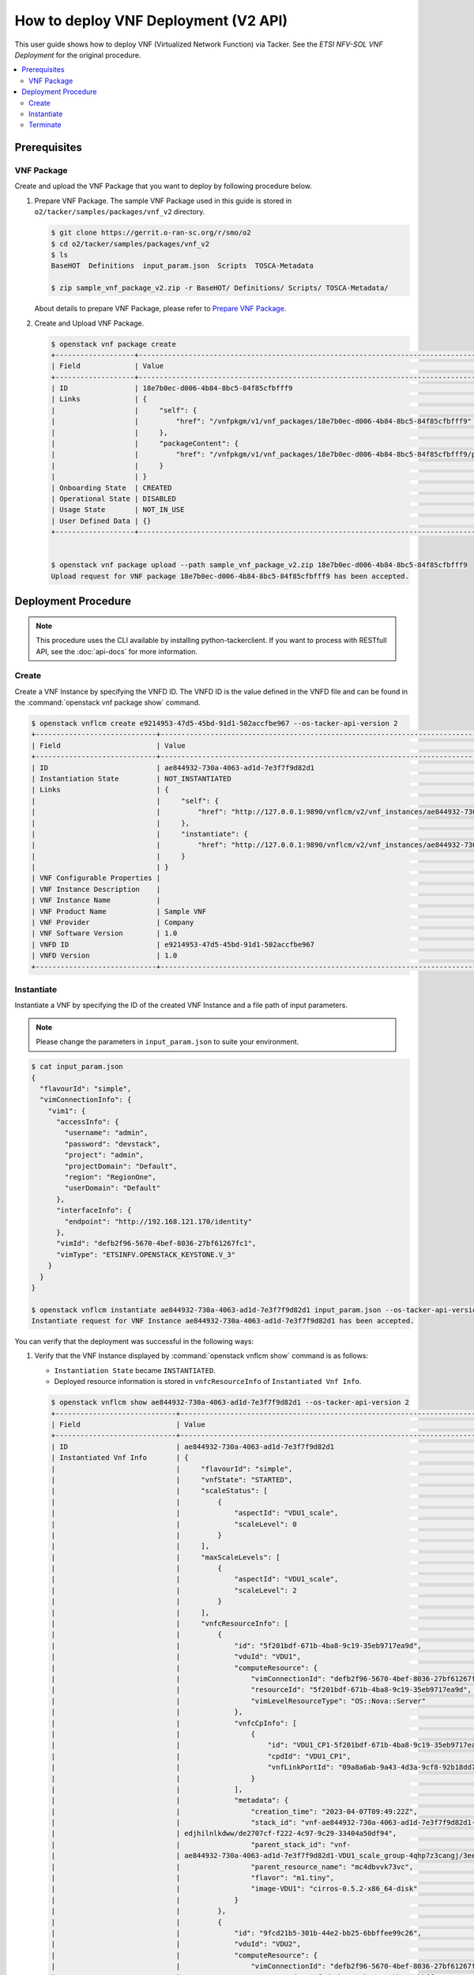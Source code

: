 .. This work is licensed under a Creative Commons Attribution 4.0 International License.
.. http://creativecommons.org/licenses/by/4.0


How to deploy VNF Deployment (V2 API)
=====================================

This user guide shows how to deploy VNF (Virtualized Network Function) via Tacker.
See the `ETSI NFV-SOL VNF Deployment` for the original procedure.

.. contents::
   :depth: 3
   :local:

Prerequisites
-------------

VNF Package
~~~~~~~~~~~
Create and upload the VNF Package that you want to deploy by following procedure below.

1. Prepare VNF Package.
   The sample VNF Package used in this guide is stored in ``o2/tacker/samples/packages/vnf_v2`` directory.

   .. code:: bash

      $ git clone https://gerrit.o-ran-sc.org/r/smo/o2
      $ cd o2/tacker/samples/packages/vnf_v2
      $ ls
      BaseHOT  Definitions  input_param.json  Scripts  TOSCA-Metadata

      $ zip sample_vnf_package_v2.zip -r BaseHOT/ Definitions/ Scripts/ TOSCA-Metadata/


   About details to prepare VNF Package, please refer to `Prepare VNF Package`_.

2. Create and Upload VNF Package.

   .. code:: bash

      $ openstack vnf package create
      +-------------------+-------------------------------------------------------------------------------------------------+
      | Field             | Value                                                                                           |
      +-------------------+-------------------------------------------------------------------------------------------------+
      | ID                | 18e7b0ec-d006-4b84-8bc5-84f85cfbfff9                                                            |
      | Links             | {                                                                                               |
      |                   |     "self": {                                                                                   |
      |                   |         "href": "/vnfpkgm/v1/vnf_packages/18e7b0ec-d006-4b84-8bc5-84f85cfbfff9"                 |
      |                   |     },                                                                                          |
      |                   |     "packageContent": {                                                                         |
      |                   |         "href": "/vnfpkgm/v1/vnf_packages/18e7b0ec-d006-4b84-8bc5-84f85cfbfff9/package_content" |
      |                   |     }                                                                                           |
      |                   | }                                                                                               |
      | Onboarding State  | CREATED                                                                                         |
      | Operational State | DISABLED                                                                                        |
      | Usage State       | NOT_IN_USE                                                                                      |
      | User Defined Data | {}                                                                                              |
      +-------------------+-------------------------------------------------------------------------------------------------+


      $ openstack vnf package upload --path sample_vnf_package_v2.zip 18e7b0ec-d006-4b84-8bc5-84f85cfbfff9
      Upload request for VNF package 18e7b0ec-d006-4b84-8bc5-84f85cfbfff9 has been accepted.

Deployment Procedure
--------------------

.. note::

   This procedure uses the CLI available by installing python-tackerclient.
   If you want to process with RESTfull API, see the :doc:`api-docs` for more information.

Create
~~~~~~
Create a VNF Instance by specifying the VNFD ID. The VNFD ID is the value defined in the VNFD file and can be found in the :command:`openstack vnf package show` command.

.. code:: bash

   $ openstack vnflcm create e9214953-47d5-45bd-91d1-502accfbe967 --os-tacker-api-version 2
   +-----------------------------+------------------------------------------------------------------------------------------------------------------+
   | Field                       | Value                                                                                                            |
   +-----------------------------+------------------------------------------------------------------------------------------------------------------+
   | ID                          | ae844932-730a-4063-ad1d-7e3f7f9d82d1                                                                             |
   | Instantiation State         | NOT_INSTANTIATED                                                                                                 |
   | Links                       | {                                                                                                                |
   |                             |     "self": {                                                                                                    |
   |                             |         "href": "http://127.0.0.1:9890/vnflcm/v2/vnf_instances/ae844932-730a-4063-ad1d-7e3f7f9d82d1"             |
   |                             |     },                                                                                                           |
   |                             |     "instantiate": {                                                                                             |
   |                             |         "href": "http://127.0.0.1:9890/vnflcm/v2/vnf_instances/ae844932-730a-4063-ad1d-7e3f7f9d82d1/instantiate" |
   |                             |     }                                                                                                            |
   |                             | }                                                                                                                |
   | VNF Configurable Properties |                                                                                                                  |
   | VNF Instance Description    |                                                                                                                  |
   | VNF Instance Name           |                                                                                                                  |
   | VNF Product Name            | Sample VNF                                                                                                       |
   | VNF Provider                | Company                                                                                                          |
   | VNF Software Version        | 1.0                                                                                                              |
   | VNFD ID                     | e9214953-47d5-45bd-91d1-502accfbe967                                                                             |
   | VNFD Version                | 1.0                                                                                                              |
   +-----------------------------+------------------------------------------------------------------------------------------------------------------+

Instantiate
~~~~~~~~~~~
Instantiate a VNF by specifying the ID of the created VNF Instance and a file path of input parameters.

.. note::
  Please change the parameters in ``input_param.json`` to suite your environment.

.. code:: bash

   $ cat input_param.json
   {
     "flavourId": "simple",
     "vimConnectionInfo": {
       "vim1": {
         "accessInfo": {
           "username": "admin",
           "password": "devstack",
           "project": "admin",
           "projectDomain": "Default",
           "region": "RegionOne",
           "userDomain": "Default"
         },
         "interfaceInfo": {
           "endpoint": "http://192.168.121.170/identity"
         },
         "vimId": "defb2f96-5670-4bef-8036-27bf61267fc1",
         "vimType": "ETSINFV.OPENSTACK_KEYSTONE.V_3"
       }
     }
   }

   $ openstack vnflcm instantiate ae844932-730a-4063-ad1d-7e3f7f9d82d1 input_param.json --os-tacker-api-version 2
   Instantiate request for VNF Instance ae844932-730a-4063-ad1d-7e3f7f9d82d1 has been accepted.

You can verify that the deployment was successful in the following ways:

1. Verify that the VNF Instance displayed by :command:`openstack vnflcm show` command is as follows:

   * ``Instantiation State`` became ``INSTANTIATED``.
   * Deployed resource information is stored in ``vnfcResourceInfo`` of ``Instantiated Vnf Info``.

   .. code:: bash

      $ openstack vnflcm show ae844932-730a-4063-ad1d-7e3f7f9d82d1 --os-tacker-api-version 2
      +-----------------------------+----------------------------------------------------------------------------------------------------------------------+
      | Field                       | Value                                                                                                                |
      +-----------------------------+----------------------------------------------------------------------------------------------------------------------+
      | ID                          | ae844932-730a-4063-ad1d-7e3f7f9d82d1                                                                                 |
      | Instantiated Vnf Info       | {                                                                                                                    |
      |                             |     "flavourId": "simple",                                                                                           |
      |                             |     "vnfState": "STARTED",                                                                                           |
      |                             |     "scaleStatus": [                                                                                                 |
      |                             |         {                                                                                                            |
      |                             |             "aspectId": "VDU1_scale",                                                                                |
      |                             |             "scaleLevel": 0                                                                                          |
      |                             |         }                                                                                                            |
      |                             |     ],                                                                                                               |
      |                             |     "maxScaleLevels": [                                                                                              |
      |                             |         {                                                                                                            |
      |                             |             "aspectId": "VDU1_scale",                                                                                |
      |                             |             "scaleLevel": 2                                                                                          |
      |                             |         }                                                                                                            |
      |                             |     ],                                                                                                               |
      |                             |     "vnfcResourceInfo": [                                                                                            |
      |                             |         {                                                                                                            |
      |                             |             "id": "5f201bdf-671b-4ba8-9c19-35eb9717ea9d",                                                            |
      |                             |             "vduId": "VDU1",                                                                                         |
      |                             |             "computeResource": {                                                                                     |
      |                             |                 "vimConnectionId": "defb2f96-5670-4bef-8036-27bf61267fc1",                                           |
      |                             |                 "resourceId": "5f201bdf-671b-4ba8-9c19-35eb9717ea9d",                                                |
      |                             |                 "vimLevelResourceType": "OS::Nova::Server"                                                           |
      |                             |             },                                                                                                       |
      |                             |             "vnfcCpInfo": [                                                                                          |
      |                             |                 {                                                                                                    |
      |                             |                     "id": "VDU1_CP1-5f201bdf-671b-4ba8-9c19-35eb9717ea9d",                                           |
      |                             |                     "cpdId": "VDU1_CP1",                                                                             |
      |                             |                     "vnfLinkPortId": "09a8a6ab-9a43-4d3a-9cf8-92b18dd74d17"                                          |
      |                             |                 }                                                                                                    |
      |                             |             ],                                                                                                       |
      |                             |             "metadata": {                                                                                            |
      |                             |                 "creation_time": "2023-04-07T09:49:22Z",                                                             |
      |                             |                 "stack_id": "vnf-ae844932-730a-4063-ad1d-7e3f7f9d82d1-VDU1_scale_group-4qhp7z3cangj-mc4dbvvk73vc-    |
      |                             | edjhilnlkdww/de2707cf-f222-4c97-9c29-33404a50df94",                                                                  |
      |                             |                 "parent_stack_id": "vnf-                                                                             |
      |                             | ae844932-730a-4063-ad1d-7e3f7f9d82d1-VDU1_scale_group-4qhp7z3cangj/3eecd59f-5476-47f5-8135-62debac7499b",            |
      |                             |                 "parent_resource_name": "mc4dbvvk73vc",                                                              |
      |                             |                 "flavor": "m1.tiny",                                                                                 |
      |                             |                 "image-VDU1": "cirros-0.5.2-x86_64-disk"                                                             |
      |                             |             }                                                                                                        |
      |                             |         },                                                                                                           |
      |                             |         {                                                                                                            |
      |                             |             "id": "9fcd21b5-301b-44e2-bb25-6bbffee99c26",                                                            |
      |                             |             "vduId": "VDU2",                                                                                         |
      |                             |             "computeResource": {                                                                                     |
      |                             |                 "vimConnectionId": "defb2f96-5670-4bef-8036-27bf61267fc1",                                           |
      |                             |                 "resourceId": "9fcd21b5-301b-44e2-bb25-6bbffee99c26",                                                |
      |                             |                 "vimLevelResourceType": "OS::Nova::Server"                                                           |
      |                             |             },                                                                                                       |
      |                             |             "vnfcCpInfo": [                                                                                          |
      |                             |                 {                                                                                                    |
      |                             |                     "id": "VDU2_CP1-9fcd21b5-301b-44e2-bb25-6bbffee99c26",                                           |
      |                             |                     "cpdId": "VDU2_CP1",                                                                             |
      |                             |                     "vnfLinkPortId": "b0e4a59e-5831-4deb-aaba-fd4d0d02248b"                                          |
      |                             |                 }                                                                                                    |
      |                             |             ],                                                                                                       |
      |                             |             "metadata": {                                                                                            |
      |                             |                 "creation_time": "2023-04-07T09:49:14Z",                                                             |
      |                             |                 "stack_id": "vnf-ae844932-730a-4063-ad1d-7e3f7f9d82d1/87e00a91-17d7-496e-b30e-a99af1a6726e",         |
      |                             |                 "flavor": "m1.tiny",                                                                                 |
      |                             |                 "image-VDU2": "cirros-0.5.2-x86_64-disk"                                                             |
      |                             |             }                                                                                                        |
      |                             |         }                                                                                                            |
      |                             |     ],                                                                                                               |
      |                             |     "vnfVirtualLinkResourceInfo": [                                                                                  |
      |                             |         {                                                                                                            |
      |                             |             "id": "c2688b4d-f444-4a9c-b5d1-e25766082a14",                                                            |
      |                             |             "vnfVirtualLinkDescId": "internalVL3",                                                                   |
      |                             |             "networkResource": {                                                                                     |
      |                             |                 "vimConnectionId": "defb2f96-5670-4bef-8036-27bf61267fc1",                                           |
      |                             |                 "resourceId": "c2688b4d-f444-4a9c-b5d1-e25766082a14",                                                |
      |                             |                 "vimLevelResourceType": "OS::Neutron::Net"                                                           |
      |                             |             },                                                                                                       |
      |                             |             "vnfLinkPorts": [                                                                                        |
      |                             |                 {                                                                                                    |
      |                             |                     "id": "b0e4a59e-5831-4deb-aaba-fd4d0d02248b",                                                    |
      |                             |                     "resourceHandle": {                                                                              |
      |                             |                         "vimConnectionId": "defb2f96-5670-4bef-8036-27bf61267fc1",                                   |
      |                             |                         "resourceId": "b0e4a59e-5831-4deb-aaba-fd4d0d02248b",                                        |
      |                             |                         "vimLevelResourceType": "OS::Neutron::Port"                                                  |
      |                             |                     },                                                                                               |
      |                             |                     "cpInstanceId": "VDU2_CP1-9fcd21b5-301b-44e2-bb25-6bbffee99c26",                                 |
      |                             |                     "cpInstanceType": "VNFC_CP"                                                                      |
      |                             |                 },                                                                                                   |
      |                             |                 {                                                                                                    |
      |                             |                     "id": "09a8a6ab-9a43-4d3a-9cf8-92b18dd74d17",                                                    |
      |                             |                     "resourceHandle": {                                                                              |
      |                             |                         "vimConnectionId": "defb2f96-5670-4bef-8036-27bf61267fc1",                                   |
      |                             |                         "resourceId": "09a8a6ab-9a43-4d3a-9cf8-92b18dd74d17",                                        |
      |                             |                         "vimLevelResourceType": "OS::Neutron::Port"                                                  |
      |                             |                     },                                                                                               |
      |                             |                     "cpInstanceId": "VDU1_CP1-5f201bdf-671b-4ba8-9c19-35eb9717ea9d",                                 |
      |                             |                     "cpInstanceType": "VNFC_CP"                                                                      |
      |                             |                 }                                                                                                    |
      |                             |             ]                                                                                                        |
      |                             |         }                                                                                                            |
      |                             |     ],                                                                                                               |
      |                             |     "vnfcInfo": [                                                                                                    |
      |                             |         {                                                                                                            |
      |                             |             "id": "VDU1-5f201bdf-671b-4ba8-9c19-35eb9717ea9d",                                                       |
      |                             |             "vduId": "VDU1",                                                                                         |
      |                             |             "vnfcResourceInfoId": "5f201bdf-671b-4ba8-9c19-35eb9717ea9d",                                            |
      |                             |             "vnfcState": "STARTED"                                                                                   |
      |                             |         },                                                                                                           |
      |                             |         {                                                                                                            |
      |                             |             "id": "VDU2-9fcd21b5-301b-44e2-bb25-6bbffee99c26",                                                       |
      |                             |             "vduId": "VDU2",                                                                                         |
      |                             |             "vnfcResourceInfoId": "9fcd21b5-301b-44e2-bb25-6bbffee99c26",                                            |
      |                             |             "vnfcState": "STARTED"                                                                                   |
      |                             |         }                                                                                                            |
      |                             |     ],                                                                                                               |
      |                             |     "metadata": {                                                                                                    |
      |                             |         "stack_id": "87e00a91-17d7-496e-b30e-a99af1a6726e"                                                           |
      |                             |     }                                                                                                                |
      |                             | }                                                                                                                    |
      | Instantiation State         | INSTANTIATED                                                                                                         |
      | Links                       | {                                                                                                                    |
      |                             |     "self": {                                                                                                        |
      |                             |         "href": "http://127.0.0.1:9890/vnflcm/v2/vnf_instances/ae844932-730a-4063-ad1d-7e3f7f9d82d1"                 |
      |                             |     },                                                                                                               |
      |                             |     "terminate": {                                                                                                   |
      |                             |         "href": "http://127.0.0.1:9890/vnflcm/v2/vnf_instances/ae844932-730a-4063-ad1d-7e3f7f9d82d1/terminate"       |
      |                             |     },                                                                                                               |
      |                             |     "scale": {                                                                                                       |
      |                             |         "href": "http://127.0.0.1:9890/vnflcm/v2/vnf_instances/ae844932-730a-4063-ad1d-7e3f7f9d82d1/scale"           |
      |                             |     },                                                                                                               |
      |                             |     "heal": {                                                                                                        |
      |                             |         "href": "http://127.0.0.1:9890/vnflcm/v2/vnf_instances/ae844932-730a-4063-ad1d-7e3f7f9d82d1/heal"            |
      |                             |     },                                                                                                               |
      |                             |     "changeExtConn": {                                                                                               |
      |                             |         "href": "http://127.0.0.1:9890/vnflcm/v2/vnf_instances/ae844932-730a-4063-ad1d-7e3f7f9d82d1/change_ext_conn" |
      |                             |     }                                                                                                                |
      |                             | }                                                                                                                    |
      | VIM Connection Info         | {                                                                                                                    |
      |                             |     "vim1": {                                                                                                        |
      |                             |         "vimId": "defb2f96-5670-4bef-8036-27bf61267fc1",                                                             |
      |                             |         "vimType": "ETSINFV.OPENSTACK_KEYSTONE.V_3",                                                                 |
      |                             |         "interfaceInfo": {                                                                                           |
      |                             |             "endpoint": "http://192.168.121.170/identity"                                                            |
      |                             |         },                                                                                                           |
      |                             |         "accessInfo": {                                                                                              |
      |                             |             "region": "RegionOne",                                                                                   |
      |                             |             "project": "admin",                                                                                      |
      |                             |             "username": "admin",                                                                                     |
      |                             |             "userDomain": "Default",                                                                                 |
      |                             |             "projectDomain": "Default"                                                                               |
      |                             |         }                                                                                                            |
      |                             |     }                                                                                                                |
      |                             | }                                                                                                                    |
      | VNF Configurable Properties |                                                                                                                      |
      | VNF Instance Description    |                                                                                                                      |
      | VNF Instance Name           |                                                                                                                      |
      | VNF Product Name            | Sample VNF                                                                                                           |
      | VNF Provider                | Company                                                                                                              |
      | VNF Software Version        | 1.0                                                                                                                  |
      | VNFD ID                     | e9214953-47d5-45bd-91d1-502accfbe967                                                                                 |
      | VNFD Version                | 1.0                                                                                                                  |
      +-----------------------------+----------------------------------------------------------------------------------------------------------------------+

2. Verify the VM created successfully by :command:`openstack stack list/show` command or OpenStack Dashboard.

Terminate
~~~~~~~~~
Terminate a VNF by specifying the VNF Instance ID.

.. code:: bash

   $ openstack vnflcm terminate fba5bda0-0b52-4d80-bffb-709200baf1e3 --os-tacker-api-version 2
   Terminate request for VNF Instance 'fba5bda0-0b52-4d80-bffb-709200baf1e3' has been accepted.


.. _ETSI NFV-SOL VNF Deployment: https://docs.openstack.org/tacker/latest/user/etsi_vnf_deployment_as_vm_with_user_data.html
.. _Prepare VNF Package: https://docs.openstack.org/tacker/latest/user/vnf-package.html
